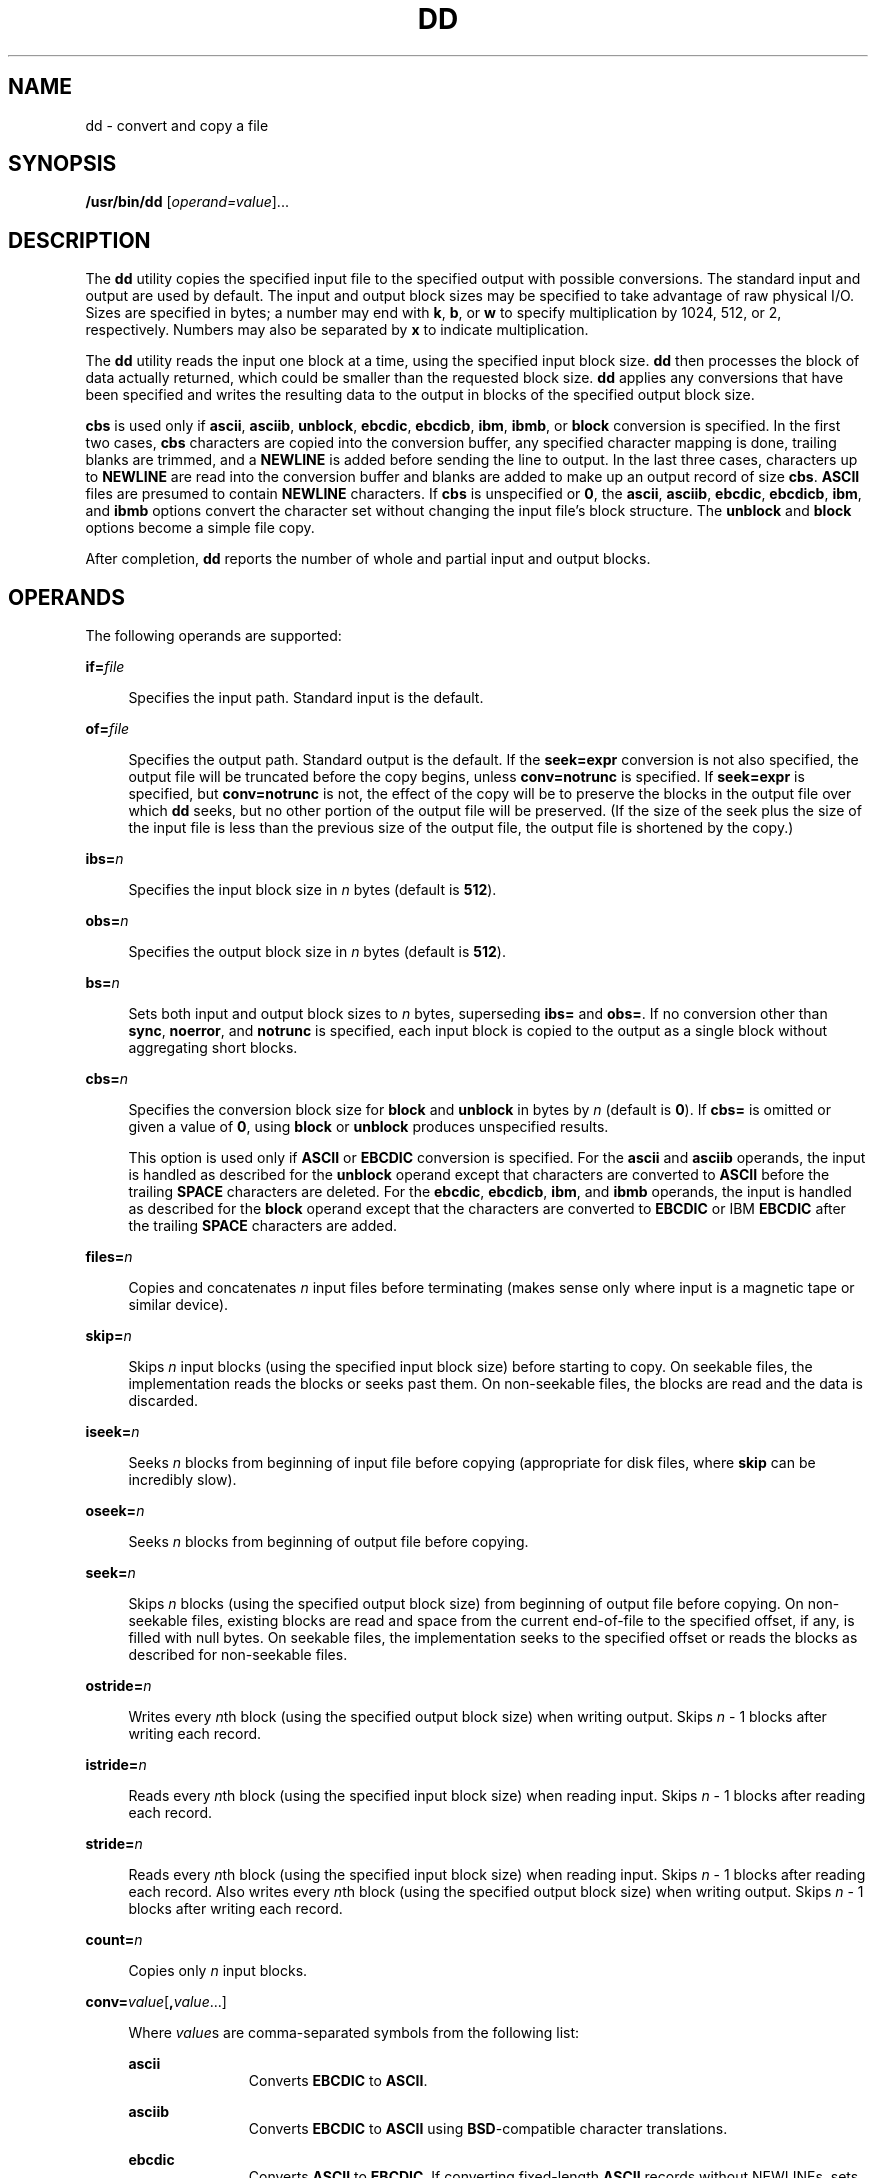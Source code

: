 .\"
.\" Sun Microsystems, Inc. gratefully acknowledges The Open Group for
.\" permission to reproduce portions of its copyrighted documentation.
.\" Original documentation from The Open Group can be obtained online at
.\" http://www.opengroup.org/bookstore/.
.\"
.\" The Institute of Electrical and Electronics Engineers and The Open
.\" Group, have given us permission to reprint portions of their
.\" documentation.
.\"
.\" In the following statement, the phrase ``this text'' refers to portions
.\" of the system documentation.
.\"
.\" Portions of this text are reprinted and reproduced in electronic form
.\" in the SunOS Reference Manual, from IEEE Std 1003.1, 2004 Edition,
.\" Standard for Information Technology -- Portable Operating System
.\" Interface (POSIX), The Open Group Base Specifications Issue 6,
.\" Copyright (C) 2001-2004 by the Institute of Electrical and Electronics
.\" Engineers, Inc and The Open Group.  In the event of any discrepancy
.\" between these versions and the original IEEE and The Open Group
.\" Standard, the original IEEE and The Open Group Standard is the referee
.\" document.  The original Standard can be obtained online at
.\" http://www.opengroup.org/unix/online.html.
.\"
.\" This notice shall appear on any product containing this material.
.\"
.\" The contents of this file are subject to the terms of the
.\" Common Development and Distribution License (the "License").
.\" You may not use this file except in compliance with the License.
.\"
.\" You can obtain a copy of the license at usr/src/OPENSOLARIS.LICENSE
.\" or http://www.opensolaris.org/os/licensing.
.\" See the License for the specific language governing permissions
.\" and limitations under the License.
.\"
.\" When distributing Covered Code, include this CDDL HEADER in each
.\" file and include the License file at usr/src/OPENSOLARIS.LICENSE.
.\" If applicable, add the following below this CDDL HEADER, with the
.\" fields enclosed by brackets "[]" replaced with your own identifying
.\" information: Portions Copyright [yyyy] [name of copyright owner]
.\"
.\"
.\" Copyright 1989 AT&T
.\" Copyright (c) 1992, X/Open Company Limited  All Rights Reserved
.\" Portions Copyright (c) 1995, Sun Microsystems, Inc.  All Rights Reserved
.\" Copyright (c) 2014, Joyent, Inc.  All rights Reserved.
.\" Copyright (c) 2014 by Delphix. All rights reserved.
.\"
.TH DD 8 "Dec 12, 2014"
.SH NAME
dd \- convert and copy a file
.SH SYNOPSIS
.LP
.nf
\fB/usr/bin/dd\fR [\fIoperand=value\fR]...
.fi

.SH DESCRIPTION
.LP
The \fBdd\fR utility copies the specified input file to the specified output
with possible conversions. The standard input and output are used by default.
The input and output block sizes may be specified to take advantage of raw
physical I/O. Sizes are specified in bytes; a number may end with \fBk\fR,
\fBb\fR, or \fBw\fR to specify multiplication by 1024, 512, or 2, respectively.
Numbers may also be separated by \fBx\fR to indicate multiplication.
.sp
.LP
The \fBdd\fR utility reads the input one block at a time, using the specified
input block size. \fBdd\fR then processes the block of data actually returned,
which could be smaller than the requested block size. \fBdd\fR applies any
conversions that have been specified and writes the resulting data to the
output in blocks of the specified output block size.
.sp
.LP
\fBcbs\fR is used only if \fBascii\fR, \fBasciib\fR, \fBunblock\fR,
\fBebcdic\fR, \fBebcdicb\fR, \fBibm\fR, \fBibmb\fR, or \fBblock\fR conversion
is specified. In the first two cases, \fBcbs\fR characters are copied into the
conversion buffer, any specified character mapping is done, trailing blanks are
trimmed, and a \fBNEWLINE\fR is added before sending the line to output. In the
last three cases, characters up to \fBNEWLINE\fR are read into the conversion
buffer and blanks are added to make up an output record of size \fBcbs\fR.
\fBASCII\fR files are presumed to contain \fBNEWLINE\fR characters. If
\fBcbs\fR is unspecified or \fB0\fR, the \fBascii\fR, \fBasciib\fR,
\fBebcdic\fR, \fBebcdicb\fR, \fBibm\fR, and \fBibmb\fR options convert the
character set without changing the input file's block structure. The
\fBunblock\fR and \fBblock\fR options become a simple file copy.
.sp
.LP
After completion, \fBdd\fR reports the number of whole and partial input and
output blocks.
.SH OPERANDS
.LP
The following operands are supported:
.sp
.ne 2
.na
\fB\fBif=\fR\fIfile\fR\fR
.ad
.sp .6
.RS 4n
Specifies the input path. Standard input is the default.
.RE

.sp
.ne 2
.na
\fB\fBof=\fR\fIfile\fR\fR
.ad
.sp .6
.RS 4n
Specifies the output path. Standard output is the default. If the
\fBseek=\fR\fBexpr\fR conversion is not also specified, the output file will be
truncated before the copy begins, unless \fBconv=notrunc\fR is specified. If
\fBseek=\fR\fBexpr\fR is specified, but \fBconv=notrunc\fR is not, the effect
of the copy will be to preserve the blocks in the output file over which
\fBdd\fR seeks, but no other portion of the output file will be preserved. (If
the size of the seek plus the size of the input file is less than the previous
size of the output file, the output file is shortened by the copy.)
.RE

.sp
.ne 2
.na
\fB\fBibs=\fR\fIn\fR\fR
.ad
.sp .6
.RS 4n
Specifies the input block size in \fIn\fR bytes (default is \fB512\fR).
.RE

.sp
.ne 2
.na
\fB\fBobs=\fR\fIn\fR\fR
.ad
.sp .6
.RS 4n
Specifies the output block size in \fIn\fR bytes (default is \fB512\fR).
.RE

.sp
.ne 2
.na
\fB\fBbs=\fR\fIn\fR\fR
.ad
.sp .6
.RS 4n
Sets both input and output block sizes to \fIn\fR bytes, superseding \fBibs=\fR
and \fBobs=\fR. If no conversion other than \fBsync\fR,\fB noerror\fR, and
\fBnotrunc\fR is specified, each input block is copied to the output as a
single block without aggregating short blocks.
.RE

.sp
.ne 2
.na
\fB\fBcbs=\fR\fIn\fR\fR
.ad
.sp .6
.RS 4n
Specifies the conversion block size for \fBblock\fR and \fBunblock\fR in bytes
by \fIn\fR (default is \fB0\fR). If \fBcbs=\fR is omitted or given a value of
\fB0\fR, using \fBblock\fR or \fBunblock\fR produces unspecified results.
.sp
This option is used only if \fBASCII\fR or \fBEBCDIC\fR conversion is
specified. For the \fBascii\fR and \fBasciib\fR operands, the input is handled
as described for the \fBunblock\fR operand except that characters are converted
to \fBASCII\fR before the trailing \fBSPACE\fR characters are deleted. For the
\fBebcdic\fR, \fBebcdicb\fR, \fBibm\fR, and \fBibmb\fR operands, the input is
handled as described for the \fBblock\fR operand except that the characters are
converted to \fBEBCDIC\fR or IBM \fBEBCDIC\fR after the trailing \fBSPACE\fR
characters are added.
.RE

.sp
.ne 2
.na
\fB\fBfiles=\fR\fIn\fR\fR
.ad
.sp .6
.RS 4n
Copies and concatenates \fIn\fR input files before terminating (makes sense
only where input is a magnetic tape or similar device).
.RE

.sp
.ne 2
.na
\fB\fBskip=\fR\fIn\fR\fR
.ad
.sp .6
.RS 4n
Skips \fIn\fR input blocks (using the specified input block size) before
starting to copy. On seekable files, the implementation reads the blocks or
seeks past them. On non-seekable files, the blocks are read and the data is
discarded.
.RE

.sp
.ne 2
.na
\fB\fBiseek=\fR\fIn\fR\fR
.ad
.sp .6
.RS 4n
Seeks \fIn\fR blocks from beginning of input file before copying (appropriate
for disk files, where \fBskip\fR can be incredibly slow).
.RE

.sp
.ne 2
.na
\fB\fBoseek=\fR\fIn\fR\fR
.ad
.sp .6
.RS 4n
Seeks \fIn\fR blocks from beginning of output file before copying.
.RE

.sp
.ne 2
.na
\fB\fBseek=\fR\fIn\fR\fR
.ad
.sp .6
.RS 4n
Skips \fIn\fR blocks (using the specified output block size) from beginning of
output file before copying. On non-seekable files, existing blocks are read and
space from the current end-of-file to the specified offset, if any, is filled
with null bytes. On seekable files, the implementation seeks to the specified
offset or reads the blocks as described for non-seekable files.
.RE

.sp
.ne 2
.na
\fB\fBostride=\fR\fIn\fR\fR
.ad
.sp .6
.RS 4n
Writes every \fIn\fRth block (using the specified output block size) when
writing output.  Skips \fIn\fR - 1 blocks after writing each record.
.RE

.sp
.ne 2
.na
\fB\fBistride=\fR\fIn\fR\fR
.ad
.sp .6
.RS 4n
Reads every \fIn\fRth block (using the specified input block size) when
reading input.  Skips \fIn\fR - 1 blocks after reading each record.
.RE

.sp
.ne 2
.na
\fB\fBstride=\fR\fIn\fR\fR
.ad
.sp .6
.RS 4n
Reads every \fIn\fRth block (using the specified input block size) when
reading input.  Skips \fIn\fR - 1 blocks after reading each record.  Also
writes every \fIn\fRth block (using the specified output block size) when
writing output.  Skips \fIn\fR - 1 blocks after writing each record.
.RE

.sp
.ne 2
.na
\fB\fBcount=\fR\fIn\fR\fR
.ad
.sp .6
.RS 4n
Copies only \fIn\fR input blocks.
.RE

.sp
.ne 2
.na
\fB\fBconv=\fR\fIvalue\fR[\fB,\fR\fIvalue\fR.\|.\|.\|]\fR
.ad
.sp .6
.RS 4n
Where \fIvalue\fRs are comma-separated symbols from the following list:
.sp
.ne 2
.na
\fB\fBascii\fR\fR
.ad
.RS 11n
Converts \fBEBCDIC\fR to \fBASCII\fR.
.RE

.sp
.ne 2
.na
\fB\fBasciib\fR\fR
.ad
.RS 11n
Converts \fBEBCDIC\fR to \fBASCII\fR using \fBBSD\fR-compatible character
translations.
.RE

.sp
.ne 2
.na
\fB\fBebcdic\fR\fR
.ad
.RS 11n
Converts \fBASCII\fR to \fBEBCDIC\fR. If converting fixed-length \fBASCII\fR
records without NEWLINEs, sets up a pipeline with \fBdd conv=unblock\fR
beforehand.
.RE

.sp
.ne 2
.na
\fB\fBebcdicb\fR\fR
.ad
.RS 11n
Converts \fBASCII\fR to \fBEBCDIC\fR using \fBBSD\fR-compatible character
translations. If converting fixed-length \fBASCII\fR records without
\fBNEWLINE\fRs, sets up a pipeline with \fBdd conv=unblock\fR beforehand.
.RE

.sp
.ne 2
.na
\fB\fBibm\fR\fR
.ad
.RS 11n
Slightly different map of \fBASCII\fR to \fBEBCDIC\fR. If converting
fixed-length \fBASCII\fR records without \fBNEWLINE\fRs, sets up a pipeline
with \fBdd conv=unblock\fR beforehand.
.RE

.sp
.ne 2
.na
\fB\fBibmb\fR\fR
.ad
.RS 11n
Slightly different map of \fBASCII\fR to \fBEBCDIC\fR using
\fBBSD\fR-compatible character translations. If converting fixed-length
\fBASCII\fR records without \fBNEWLINE\fRs, sets up a pipeline with \fBdd
conv=unblock\fR beforehand.
.RE

The \fBascii\fR (or \fBasciib\fR), \fBebcdic\fR (or \fBebcdicb\fR), and
\fBibm\fR (or \fBibmb\fR) values are mutually exclusive.
.sp
.ne 2
.na
\fB\fBblock\fR\fR
.ad
.RS 11n
Treats the input as a sequence of \fBNEWLINE\fR-terminated or
\fBEOF\fR-terminated variable-length records independent of the input block
boundaries. Each record is converted to a record with a fixed length specified
by the conversion block size. Any \fBNEWLINE\fR character is removed from the
input line. \fBSPACE\fR characters are appended to lines that are shorter than
their conversion block size to fill the block. Lines that are longer than the
conversion block size are truncated to the largest number of characters that
will fit into that size. The number of truncated lines is reported.
.RE

.sp
.ne 2
.na
\fB\fBunblock\fR\fR
.ad
.RS 11n
Converts fixed-length records to variable length. Reads a number of bytes equal
to the conversion block size (or the number of bytes remaining in the input, if
less than the conversion block size), delete all trailing \fBSPACE\fR
characters, and append a \fBNEWLINE\fR character.
.RE

The  \fBblock\fR and \fBunblock\fR values are mutually exclusive.
.sp
.ne 2
.na
\fB\fBlcase\fR\fR
.ad
.RS 9n
Maps upper-case characters specified by the \fBLC_CTYPE\fR keyword
\fBtolower\fR to the corresponding lower-case character. Characters for which
no mapping is specified are not modified by this conversion.
.RE

.sp
.ne 2
.na
\fB\fBucase\fR\fR
.ad
.RS 9n
Maps lower-case characters specified by the \fBLC_CTYPE\fR keyword
\fBtoupper\fR to the corresponding upper-case character. Characters for which
no mapping is specified are not modified by this conversion.
.RE

The \fBlcase\fR and \fBucase\fR symbols are mutually exclusive.
.sp
.ne 2
.na
\fB\fBswab\fR\fR
.ad
.RS 11n
Swaps every pair of input bytes. If the current input record is an odd number
of bytes, the last byte in the input record is ignored.
.RE

.sp
.ne 2
.na
\fB\fBnoerror\fR\fR
.ad
.RS 11n
Does not stop processing on an input error. When an input error occurs, a
diagnostic message is written on standard error, followed by the current input
and output block counts in the same format as used at completion. If the
\fBsync\fR conversion is specified, the missing input is replaced with null
bytes and processed normally. Otherwise, the input block will be omitted from
the output.
.RE

.sp
.ne 2
.na
\fB\fBnotrunc\fR\fR
.ad
.RS 11n
Does not truncate the output file. Preserves blocks in the output file not
explicitly written by this invocation of \fBdd\fR. (See also the preceding
\fBof=\fR\fIfile\fR operand.)
.RE

.sp
.ne 2
.na
\fB\fBsync\fR\fR
.ad
.RS 11n
Pads every input block to the size of the \fBibs=\fR buffer, appending null
bytes. (If either \fBblock\fR or \fBunblock\fR is also specified, appends
\fBSPACE\fR characters, rather than null bytes.)
.RE

.RE

.sp
.ne 2
.na
\fB\fBoflag=\fR\fIvalue\fR[\fB,\fR\fIvalue\fR.\|.\|.\|]\fR
.ad
.sp .6
Where \fIvalue\fRs are comma-separated symbols from the following list which
affect the behavior of writing the output file:
.sp
.ne 2
.na
\fB\fBdsync\fR\fR
.ad
.RS 11n
The output file is opened with the \fBO_DSYNC\fR flag set. All data writes will
be synchronous. For more information on \fBO_DSYNC\fR see \fBfcntl.h\fR(3HEAD).
.RE

.sp
.ne 2
.na
\fB\fBsync\fR\fR
.ad
.RS 11n
The output file is opened with the \fBO_SYNC\fR flag set. All data and metadata
writes will be synchronous. For more information on \fBO_SYNC\fR see
\fBfcntl.h\fR(3HEAD).
.RE

.sp
.LP
If operands other than \fBconv=\fR and \fBoflag=\fR are specified more than once,
the last specified \fBoperand=\fR\fIvalue\fR is used.
.sp
.LP
For the \fBbs=\fR, \fBcbs=\fR, \fBibs=\fR, and \fBobs=\fR operands, the
application must supply an expression specifying a size in bytes. The
expression, \fBexpr\fR, can be:
.RS +4
.TP
1.
a positive decimal number
.RE
.RS +4
.TP
2.
a positive decimal number followed by \fBk\fR, specifying multiplication by
1024
.RE
.RS +4
.TP
3.
a positive decimal number followed by \fBM\fR, specifying multiplication by
1024*1024
.RE
.RS +4
.TP
4.
a positive decimal number followed by \fBG\fR, specifying multiplication by
1024*1024*1024
.RE
.RS +4
.TP
5.
a positive decimal number followed by \fBT\fR, specifying multiplication by
1024*1024*1024*1024
.RE
.RS +4
.TP
6.
a positive decimal number followed by \fBP\fR, specifying multiplication by
1024*1024*1024*1024*1024
.RE
.RS +4
.TP
7.
a positive decimal number followed by \fBE\fR, specifying multiplication by
1024*1024*1024*1024*1024*1024
.RE
.RS +4
.TP
8.
a positive decimal number followed by \fBZ\fR, specifying multiplication by
1024*1024*1024*1024*1024*1024*1024
.RE
.RS +4
.TP
9.
a positive decimal number followed by \fBb\fR, specifying multiplication by
512
.RE
.RS +4
.TP
10.
two or more positive decimal numbers (with or without \fBk\fR or \fBb\fR)
separated by \fBx\fR, specifying the product of the indicated values.
.RE
.sp
.LP
All of the operands will be processed before any input is read.
.SH SIGNALS
.LP
When \fBdd\fR receives either SIGINFO or SIGUSR1, \fBdd\fR will emit the current
input and output block counts, total bytes written, total time elapsed, and the
number of bytes per second to standard error. This is the same information
format that \fBdd\fR emits when it successfully completes. Users may send
SIGINFO via their terminal. The default character is ^T, see \fBstty\fR(1) for
more information.
.sp
.LP
For \fBSIGINT\fR, \fBdd\fR writes status information to standard error before
exiting. \fBdd\fR takes the standard action for all other signals.

.SH USAGE
.LP
See \fBlargefile\fR(5) for the description of the behavior of \fBdd\fR when
encountering files greater than or equal to 2 Gbyte ( 2^31 bytes).
.SH EXAMPLES
.LP
\fBExample 1 \fRCopying from one tape drive to another
.sp
.LP
The following example copies from tape drive \fB0\fR to tape drive \fB1\fR,
using a common historical device naming convention.

.sp
.in +2
.nf
example% \fBdd if=/dev/rmt/0h  of=/dev/rmt/1h\fR
.fi
.in -2
.sp

.LP
\fBExample 2 \fRStripping the first 10 bytes from standard input
.sp
.LP
The following example strips the first 10 bytes from standard input:

.sp
.in +2
.nf
example% \fBdd ibs=10  skip=1\fR
.fi
.in -2
.sp

.LP
\fBExample 3 \fRReading a tape into an ASCII file
.sp
.LP
This example reads an \fBEBCDIC\fR tape blocked ten 80-byte \fBEBCDIC\fR card
images per block into the \fBASCII\fR file \fBx\fR:

.sp
.in +2
.nf
example% \fBdd if=/dev/tape of=x ibs=800 cbs=80 conv=ascii,lcase\fR
.fi
.in -2
.sp

.LP
\fBExample 4 \fRUsing conv=sync to write to tape
.sp
.LP
The following example uses \fBconv=sync\fR when writing to a tape:

.sp
.in +2
.nf
example% \fBtar cvf - . | compress | dd obs=1024k of=/dev/rmt/0 conv=sync\fR
.fi
.in -2
.sp

.SH ENVIRONMENT VARIABLES
.LP
See \fBenviron\fR(5) for descriptions of the following environment variables
that affect the execution of \fBdd\fR: \fBLANG\fR, \fBLC_ALL\fR,
\fBLC_CTYPE\fR, \fBLC_MESSAGES\fR, and \fBNLSPATH\fR.
.SH EXIT STATUS
.LP
The following exit values are returned:
.sp
.ne 2
.na
\fB\fB0\fR\fR
.ad
.RS 6n
The input file was copied successfully.
.RE

.sp
.ne 2
.na
\fB\fB>0\fR\fR
.ad
.RS 6n
An error occurred.
.RE

.sp
.LP
If an input error is detected and the \fBnoerror\fR conversion has not been
specified, any partial output block will be written to the output file, a
diagnostic message will be written, and the copy operation will be
discontinued. If some other error is detected, a diagnostic message will be
written and the copy operation will be discontinued.
.SH ATTRIBUTES
.LP
See \fBattributes\fR(5) for descriptions of the following attributes:
.sp

.sp
.TS
box;
c | c
l | l .
ATTRIBUTE TYPE	ATTRIBUTE VALUE
_
Interface Stability	Standard
.TE

.SH SEE ALSO
.LP
\fBcp\fR(1), \fBsed\fR(1), \fBtr\fR(1), \fBfcntl.h\fR(3HEAD),
\fBattributes\fR(5), \fBenviron\fR(5), \fBlargefile\fR(5), \fBstandards\fR(5)
.SH DIAGNOSTICS
.ne 2
.na
\fB\fBf+p records in(out)\fR\fR
.ad
.RS 23n
numbers of full and partial blocks read(written)
.RE

.SH NOTES
.LP
Do not use \fBdd\fR to copy files between file systems having different block
sizes.
.sp
.LP
Using a  blocked device to copy a file will result in extra nulls being added
to the file to pad the final block to the block boundary.
.sp
.LP
When  \fBdd\fR reads from a pipe, using the  \fBibs=X\fR and  \fBobs=Y\fR
operands, the output will always be blocked in chunks of size Y. When
\fBbs=Z\fR is used, the output blocks will be whatever was available to be read
from the pipe at the time.
.sp
.LP
When using \fBdd\fR to copy files to a tape device, the file size must be a
multiple of the device sector size (for example, 512 Kbyte).  To  copy files of
arbitrary size to a tape device, use  \fBtar\fR(1) or  \fBcpio\fR(1).
